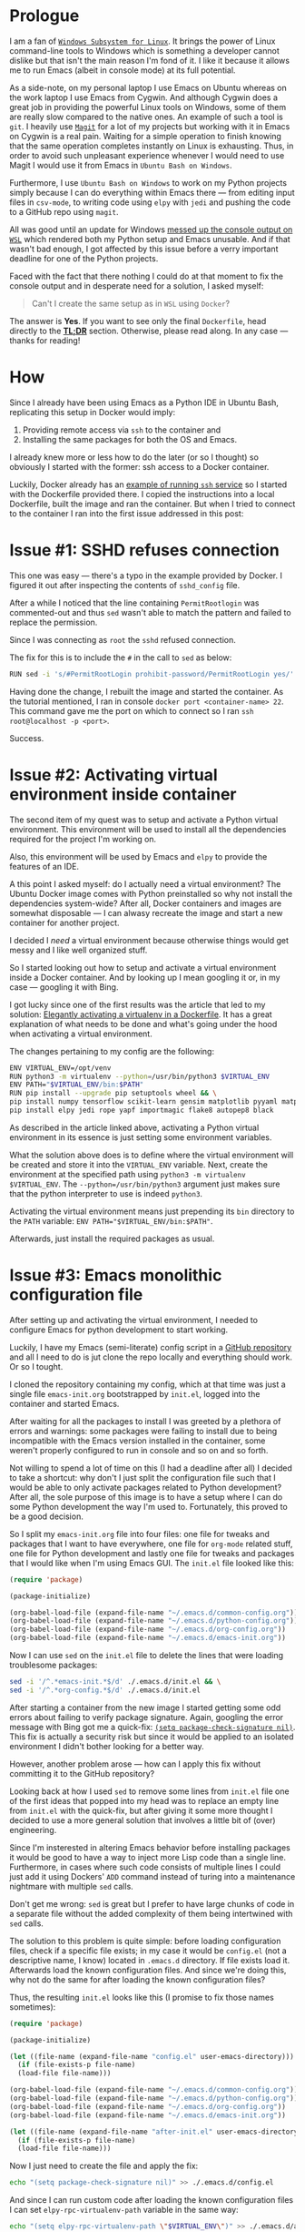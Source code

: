 #+BEGIN_COMMENT
.. title: Building a Python IDE with Emacs and Docker
.. slug: python-ide-with-emacs-and-docker
.. date: 2019-11-04 16:45:45 UTC+02:00
.. tags:
.. category:
.. link:
.. description:
.. type: text

#+END_COMMENT
* Prologue
  I am a fan of [[https://en.wikipedia.org/wiki/Windows_Subsystem_for_Linux][=Windows Subsystem for Linux=]]. It brings the power of Linux command-line tools to Windows which is something a developer cannot dislike but that isn't the main reason I'm fond of it. I like it because it allows me to run Emacs (albeit in console mode) at its full potential.

  As a side-note, on my personal laptop I use Emacs on Ubuntu whereas on the work laptop I use Emacs from Cygwin. And although Cygwin does a great job in providing the powerful Linux tools on Windows, some of them are really slow compared to the native ones. An example of such a tool is =git=. I heavily use [[https://magit.vc/manual/magit][=Magit=]] for a lot of my projects but working with it in Emacs on Cygwin is a real pain. Waiting for a simple operation to finish knowing that the same operation completes instantly on Linux is exhausting. Thus, in order to avoid such unpleasant experience whenever I would need to use Magit I would use it from Emacs in =Ubuntu Bash on Windows=.

  Furthermore, I use =Ubuntu Bash on Windows= to work on my Python projects simply because I can do everything within Emacs there --- from editing input files in =csv-mode=, to writing code using =elpy= with =jedi= and pushing the code to a GitHub repo using =magit=.

  All was good until an update for Windows [[https://github.com/microsoft/terminal/issues/210][messed up the console output on =WSL=]] which rendered both my Python setup and Emacs unusable. And if that wasn't bad enough, I got affected by this issue before a verry important deadline for one of the Python projects.

  Faced with the fact that there nothing I could do at that moment to fix the console output and in desperate need for a solution, I asked myself:
  #+begin_quote
  Can't I create the same setup as in =WSL= using =Docker=?
  #+end_quote
  The answer is *Yes*. If you want to see only the final =Dockerfile=, head directly to the [[#tldr][*TL;DR*]] section. Otherwise, please read along. In any case --- thanks for reading!
* How
  Since I already have been using Emacs as a Python IDE in Ubuntu Bash, replicating this setup in Docker would imply:
  1. Providing remote access via =ssh= to the container and
  2. Installing the same packages for both the OS and Emacs.

  I already knew more or less how to do the later (or so I thought) so obviously I started with the former: ssh access to a Docker container.

  Luckily, Docker already has an [[https://docs.docker.com/engine/examples/running_ssh_service/][example of running =ssh= service]] so I started with the Dockerfile provided there. I copied the instructions into a local Dockerfile, built the image and ran the container. But when I tried to connect to the container I ran into the first issue addressed in this post:
* Issue #1: SSHD refuses connection
  This one was easy --- there's a typo in the example provided by Docker. I figured it out after inspecting the contents of =sshd_config= file.

  After a while I noticed that the line containing =PermitRootlogin= was commented-out and thus =sed= wasn't able to match the pattern and failed to replace the permission.

  Since I was connecting as =root= the =sshd= refused connection.

  The fix for this is to include the =#= in the call to =sed= as below:
  #+begin_src sh
    RUN sed -i 's/#PermitRootLogin prohibit-password/PermitRootLogin yes/' /etc/ssh/sshd_config
  #+end_src

  Having done the change, I rebuilt the image and started the container. As the tutorial mentioned, I ran in console =docker port <container-name> 22=. This command gave me the port on which to connect so I ran =ssh root@localhost -p <port>=.

  Success.
* Issue #2: Activating virtual environment inside container
  The second item of my quest was to setup and activate a Python virtual environment. This environment will be used to install all the dependencies required for the project I'm working on.

  Also, this environment will be used by Emacs and =elpy= to provide the features of an IDE.

  A this point I asked myself: do I actually need a virtual environment? The Ubuntu Docker image comes with Python preinstalled so why not install the dependencies system-wide? After all, Docker containers and images are somewhat disposable --- I can alwasy recreate the image and start a new container for another project.

  I decided I /need/ a virtual environment because otherwise things would get messy and I like well organized stuff.

  So I started looking out how to setup and activate a virtual environment inside a Docker container. And by looking up I mean googling it or, in my case --- googling it with Bing.

  I got lucky since one of the first results was the article that led to my solution: [[https://pythonspeed.com/articles/activate-virtualenv-dockerfile/][Elegantly activating a virtualenv in a Dockerfile]]. It has a great explanation of what needs to be done and what's going under the hood when activating a virtual environment.

  The changes pertaining to my config are the following:
  #+begin_src sh
    ENV VIRTUAL_ENV=/opt/venv
    RUN python3 -m virtualenv --python=/usr/bin/python3 $VIRTUAL_ENV
    ENV PATH="$VIRTUAL_ENV/bin:$PATH"
    RUN pip install --upgrade pip setuptools wheel && \
	pip install numpy tensorflow scikit-learn gensim matplotlib pyyaml matplotlib-venn && \
	pip install elpy jedi rope yapf importmagic flake8 autopep8 black
  #+end_src

  As described in the article linked above, activating a Python virtual environment in its essence is just setting some environment variables.

  What the solution above does is to define where the virtual environment will be created and store it into the =VIRTUAL_ENV= variable. Next, create the environment at the specified path using =python3 -m virtualenv $VIRTUAL_ENV=. The =--python=/usr/bin/python3= argument just makes sure that the python interpreter to use is indeed =python3=.

  Activating the virtual environment means just prepending its =bin= directory to the =PATH= variable: ~ENV PATH="$VIRTUAL_ENV/bin:$PATH"~.

  Afterwards, just install the required packages as usual.
* Issue #3: Emacs monolithic configuration file
  After setting up and activating the virtual environment, I needed to configure Emacs for python development to start working.

  Luckily, I have my Emacs (semi-literate) config script in a [[https://github.com/repierre/.emacs.d][GitHub repository]] and all I need to do is jut clone the repo locally and everything should work. Or so I tought.

  I cloned the repository containing my config, which at that time was just a single file =emacs-init.org= bootstrapped by =init.el=, logged into the container and started Emacs.

  After waiting for all the packages to install I was greeted by a plethora of errors and warnings: some packages were failing to install due to being incompatible with the Emacs version installed in the container, some weren't properly configured to run in console and so on and so forth.

  Not willing to spend a lot of time on this (I had a deadline after all) I decided to take a shortcut: why don't I just split the configuration file such that I would be able to only activate packages related to Python development? After all, the sole purpose of this image is to have a setup where I can do some Python development the way I'm used to. Fortunately, this proved to be a good decision.

  So I split my =emacs-init.org= file into four files: one file for tweaks and packages that I want to have everywhere, one file for =org-mode= related stuff, one file for Python development and lastly one file for tweaks and packages that I would like when I'm using Emacs GUI. The =init.el= file looked like this:
#+begin_src emacs-lisp
  (require 'package)

  (package-initialize)

  (org-babel-load-file (expand-file-name "~/.emacs.d/common-config.org"))
  (org-babel-load-file (expand-file-name "~/.emacs.d/python-config.org"))
  (org-babel-load-file (expand-file-name "~/.emacs.d/org-config.org"))
  (org-babel-load-file (expand-file-name "~/.emacs.d/emacs-init.org"))
#+end_src

  Now I can use =sed= on the =init.el= file to delete the lines that were loading troublesome packages:
#+begin_src sh
  sed -i '/^.*emacs-init.*$/d' ./.emacs.d/init.el && \
  sed -i '/^.*org-config.*$/d' ./.emacs.d/init.el
#+end_src

  After starting a container from the new image I started getting some odd errors about failing to verify package signature. Again, googling the error message with Bing got me a quick-fix: [[https://emacs.stackexchange.com/a/53142/14110][=(setq package-check-signature nil)=]]. This fix is actually a security risk but since it would be applied to an isolated environment I didn't bother looking for a better way.

  However, another problem arose --- how can I apply this fix without committing it to the GitHub repository?

  Looking back at how I used =sed= to remove some lines from =init.el= file one of the first ideas that popped into my head was to replace an empty line from =init.el= with the quick-fix, but after giving it some more thought I decided to use a more general solution that involves a little bit of (over) engineering.

  Since I'm insterested in altering Emacs behavior before installing packages it would be good to have a way to inject more Lisp code than a single line. Furthermore, in cases where such code consists of multiple lines I could just add it using Dockers' =ADD= command instead of turing into a maintenance nightmare with multiple =sed= calls.

  Don't get me wrong: =sed= is great but I prefer to have large chunks of code in a separate file without the added complexity of them being intertwined with =sed= calls.

  The solution to this problem is quite simple: before loading configuration files, check if a specific file exists; in my case it would be =config.el= (not a descriptive name, I know) located in =.emacs.d= directory. If file exists load it. Afterwards load the known configuration files. And since we're doing this, why not do the same for after loading the known configuration files?

  Thus, the resulting =init.el= looks like this (I promise to fix those names sometimes):
  #+begin_src emacs-lisp
    (require 'package)

    (package-initialize)

    (let ((file-name (expand-file-name "config.el" user-emacs-directory)))
      (if (file-exists-p file-name)
	  (load-file file-name)))

    (org-babel-load-file (expand-file-name "~/.emacs.d/common-config.org"))
    (org-babel-load-file (expand-file-name "~/.emacs.d/python-config.org"))
    (org-babel-load-file (expand-file-name "~/.emacs.d/org-config.org"))
    (org-babel-load-file (expand-file-name "~/.emacs.d/emacs-init.org"))

    (let ((file-name (expand-file-name "after-init.el" user-emacs-directory)))
      (if (file-exists-p file-name)
	  (load-file file-name)))
  #+end_src

  Now I just need to create the file and apply the fix:
#+begin_src sh
  echo "(setq package-check-signature nil)" >> ./.emacs.d/config.el
#+end_src
  And since I can run custom code after loading the known configuration files I can set =elpy-rpc-virtualenv-path= variable in the same way:
#+begin_src sh
  echo "(setq elpy-rpc-virtualenv-path \"$VIRTUAL_ENV\")" >> ./.emacs.d/after-init.el
#+end_src

The Dockerfile code for this section is below:
#+begin_src shell
  RUN cd /root/ && \
      git clone https://github.com/RePierre/.emacs.d.git .emacs.d && \
      echo "(setq package-check-signature nil)" >> ./.emacs.d/config.el && \
      sed -i '/^.*emacs-init.*$/d' ./.emacs.d/init.el && \
      sed -i 's/(shell . t)/(sh . t)/' ./.emacs.d/common-config.org && \
      sed -i '/^.*org-config.*$/d' ./.emacs.d/init.el && \
      sed -i 's/\:defer\ t//' ./.emacs.d/python-config.org && \
      echo "(setq elpy-rpc-virtualenv-path \"$VIRTUAL_ENV\")" >> ./.emacs.d/after-init.el
#+end_src
It does one more thing not mentioned previously: a =sed= call to remove lazy loading of packages from =python-config.org= file.
* Issue #4: Using SSH keys to connect to GitHub
  Now that I have Emacs running on Ubuntu (albeit terminal only) I can enjoy a smooth workflow without having to wait too much for Magit or other application that took forever on Cygwin to finish.

  But there's an issue. I mount the repository I'm working on as a separate volume in the Docker container which allows =Magit= to read all required info (like user name etc.) directly from the repository. However, I cannot push changes to GitHub because I'm not authorized.

  To authorize the current container to push to GitHub I need to generate a pair of keys for the SSH authenthication on GitHub. But this can become, again, a maintenance chore: for each new container I need to create the keys, add them to my GitHub account and *remember to delete them when I'm finished with the container*.

  Instead of generating new keys each time, I decided to reuse the keys I already added to my GitHub account; the image I'm building will not leave my computer so there's no risk of someone getting ahold of my keys.

  I found how to do so easily: there's a StackOverflow [[https://stackoverflow.com/a/42125241/844006][answer]] for that. Summing it up is that you need to declare two build arguments that will hold the values for the private and public keys and write the values to their respective files. Of course, this implies creating the proper directories and assigning proper rights to the files. As an added bonus, the [[https://stackoverflow.com/a/42125241/844006][answer]] shows a way to add GitHub to the known hosts.  This is how it looks in the Dockerfile:
  #+begin_src sh
    ARG ssh_prv_key
    ARG ssh_pub_key

    RUN mkdir -p /root/.ssh && \
	chmod 0700 /root/.ssh && \
	ssh-keyscan github.com > /root/.ssh/known_hosts
  #+end_src

  To provide the values for the keys use =--build-arg= parameter when building your image like this:
  #+begin_src sh
    docker build -t <image-tag> \
	   --build-arg ssh_prv_key="$(cat ~/.ssh/id_rsa)" \
	   --build-arg ssh_pub_key="$(cat ~/.ssh/id_rsa.pub)" \
	   .
  #+end_src
* Issue #5: Install Emacs packages once and done
  After another build of the Docker image I started a container from it, logged in via ssh into the container, started Emacs and noticed yet another issue.

  The problem was that at each start of the container I had to wait for Emacs to download and install all the packages from the configuration files which, as you can guess may take a while.

  Since looking-up the answer on the Web did not return any meaningful results I started refining my question to the point where I came-up with the answer. Basically, when after several failed attempts I started typing in the search bar =how to load Emacs packages in background= I remembered reading somewhere that Emacs can be used in a client-server setup where the server runs in background.

  This is a feature of Emacs called [[https://www.emacswiki.org/emacs/EmacsAsDaemon][daemon mode]]. I have never used it myself but went on a whim and decided to try it just to see what would happen.

  So I changed my =Dockerfile= to start Emacs as a daemon:
  #+begin_src sh
    RUN emacs --daemon
  #+end_src
  And to my great surprise, when rebuilding the image I saw the output of Emacs packages being downloaded and installed.
* Issue #6: Terminal colors
  Being confident that everything should work now (it's the same setup I had on =WSL=) I started a new container to which I mounted the GitHub repo as a volume and got cracking.

  Everything went swell until I decided to commit the changes and invoked =magit-status=. Then I got a real eyesore: the colors of the text in the status buffer were making it really hard to understand what changed and where.

  At this point I just rage-quit and started looking for an answer. Fortunately, the right [[https://stackoverflow.com/a/64585/844006][StackOverflow answer]] popped up quickly and I applied the fix which just sets the =TERM= environment variable:
  #+begin_src sh
    ENV TERM=xterm-256color
  #+end_src

  And only after this, I was able to fully benefit from having the Python IDE I'm used to on a native platform.
* TL;DR
  :PROPERTIES:
  :CUSTOM_ID: tldr
  :END:
The full Dockerfile described in this post is below:
#+begin_src sh
  FROM ubuntu:18.04

  RUN apt-get update && \
      apt-get install -y --no-install-recommends openssh-server tmux \
	      emacs emacs-goodies.el curl git \
	      python3 python3-pip python3-virtualenv python3-dev build-essential
  RUN mkdir /var/run/sshd
  RUN echo 'root:Docker!' | chpasswd
  RUN sed -i 's/#PermitRootLogin prohibit-password/PermitRootLogin yes/' /etc/ssh/sshd_config

  # SSH login fix. Otherwise user is kicked off after login
  RUN sed 's@session\s*required\s*pam_loginuid.so@session optional pam_loginuid.so@g' -i /etc/pam.d/sshd

  ENV NOTVISIBLE "in users profile"
  RUN echo "export VISIBLE=now" >> /etc/profile

  # From https://pythonspeed.com/articles/activate-virtualenv-dockerfile/
  ENV VIRTUAL_ENV=/opt/venv
  RUN python3 -m virtualenv --python=/usr/bin/python3 $VIRTUAL_ENV
  ENV PATH="$VIRTUAL_ENV/bin:$PATH"
  RUN pip install --upgrade pip setuptools wheel && \
      pip install numpy tensorflow scikit-learn gensim matplotlib pyyaml matplotlib-venn && \
      pip install elpy jedi rope yapf importmagic flake8 autopep8 black

  RUN cd /root/ && \
      git clone https://github.com/RePierre/.emacs.d.git .emacs.d && \
      echo "(setq package-check-signature nil)" >> ./.emacs.d/config.el && \
      sed -i '/^.*emacs-init.*$/d' ./.emacs.d/init.el && \
      sed -i 's/(shell . t)/(sh . t)/' ./.emacs.d/common-config.org && \
      sed -i '/^.*org-config.*$/d' ./.emacs.d/init.el && \
      sed -i 's/\:defer\ t//' ./.emacs.d/python-config.org && \
      echo "(setq elpy-rpc-virtualenv-path \"$VIRTUAL_ENV\")" >> ./.emacs.d/after-init.el

  # From https://stackoverflow.com/a/42125241/844006
  ARG ssh_prv_key
  ARG ssh_pub_key
  # Authorize SSH Host
  RUN mkdir -p /root/.ssh && \
      chmod 0700 /root/.ssh && \
      ssh-keyscan github.com > /root/.ssh/known_hosts

  # Add the keys and set permissions
  RUN echo "$ssh_prv_key" > /root/.ssh/id_rsa && \
      echo "$ssh_pub_key" > /root/.ssh/id_rsa.pub && \
      chmod 600 /root/.ssh/id_rsa && \
      chmod 600 /root/.ssh/id_rsa.pub

  RUN emacs --daemon

  # Set terminal colors https://stackoverflow.com/a/64585/844006
  ENV TERM=xterm-256color

  EXPOSE 22
  CMD ["/usr/sbin/sshd", "-D"]
#+end_src
* Epilogue
  Looking back at this sort of quest of mine, I have nothing else to say than it was, overall, a fun experience.

  Sure, it also has some additional benefits that are important in my day-to-day life as a developer: I got a bit more experience in building =Docker= images and I /got to learn a big deal of stuff/. It is also worth noting that this setup did help me a lot in meeting the deadline, a fact which by itself states how much of an improvement this setup is (also taking in consideration the time I've spent to make it work).

  But the bottom line is that it was a great deal of fun involved which luckily resulted in a new tool in my shed --- while working on this post, I used this setup as the default for all new Python experiments and I will probably use it for future projects as well.
* References
  1. [[https://docs.docker.com/engine/examples/running_ssh_service/][Dockerize an SSH service]]
  2. [[https://pythonspeed.com/articles/activate-virtualenv-dockerfile/][Elegantly activating a virtualenv in a Dockerfile]]
  3. [[https://stackoverflow.com/a/42125241/844006][SO answer on using SSH keys inside Docker container]]
  4. [[https://stackoverflow.com/a/64585/844006][Setting terminal colors in Emacs]]
